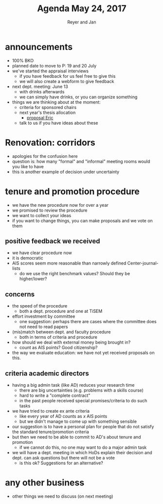 #+Title: Agenda May 24, 2017
#+Author: Reyer and Jan
#+OPTIONS: num:nil email:nil
#+OPTIONS: reveal_center:t reveal_progress:t reveal_history:nil reveal_control:t
#+OPTIONS: reveal_mathjax:t reveal_rolling_links:t reveal_keyboard:t reveal_overview:t num:nil
#+OPTIONS: reveal_width:1200 reveal_height:800
#+OPTIONS: toc:1
#+REVEAL_MARGIN: 0.1
#+REVEAL_MIN_SCALE: 0.5
#+REVEAL_MAX_SCALE: 2.5
#+REVEAL_TRANS: cube
#+REVEAL_THEME: sky
#+REVEAL_HLEVEL: 2
#+REVEAL_POSTAMBLE: <p> Created by jan. </p>




* announcements

+ 100% BKO
+ planned date to move to P: 19 and 20 July
+ we've started the appraisal interviews
  + if you have feedback for us feel free to give this
  + we will also create a webform to give feedback
+ next dept. meeting: June 13
  + with drinks afterwards
  + we can simply have drinks, or you can organize something
+ things we are thinking about at the moment:
  + criteria for sponsored chairs
  + next year's thesis allocation
    + [[http://janboone.github.io/department/ThesisSupervisionAllocationProposal.pdf][proposal Eric]]
  + talk to us if you have ideas about these


* Renovation: corridors

+ apologies for the confusion here
+ question is: how many "formal" and "informal" meeting rooms would you like to have
+ this is another example of decision under uncertainty

* tenure and promotion procedure

+ we have the new procedure now for over a year
+ we promised to review the procedure
+ we want to collect your ideas
+ if you want to change things, you can make proposals and we vote on them


** positive feedback we received

 + we have clear procedure now
 + it is democratic
 + AIS scores seem more reasonable than narrowly defined Center-journal-lists
   + do we use the right benchmark values? Should they be higher/lower?



** concerns

 + the speed of the procedure
   + both a dept. procedure and one at TiSEM
 + effort investment by committee
   + one suggestion: perhaps there are cases where the committee does not need to read papers
 + (mis)match between dept. and faculty procedure
   + both in terms of criteria and procedure
 + how should we deal with external money being brought in?
   + count as AIS points? Good citizenship?
 + the way we evaluate education: we have not yet received proposals on this.


** criteria academic directors

 + having a big admin task (like AD) reduces your research time
   + there are big uncertainties (e.g. problems with a skills course)
   + hard to write a "complete contract"
   + in the past people received special promises/criteria to do such tasks
 + we have tried to create ex ante criteria
   + like every year of AD counts as $x$ AIS points
   + but we didn't manage to come up with something sensible
 + our suggestion is to have a personal plan for people that do not satisfy the standard tenure/promotion criteria
 + but then we need to be able to commit to AD's about tenure and promotion
   + if we cannot do this, no one may want to do a major admin task
 + we will have a dept. meeting in which HoDs explain their decision and dept. can ask questions but there will not be a vote
   + is this ok? Suggestions for an alternative?


* any other business

+ other things we need to discuss (on next meeting)
